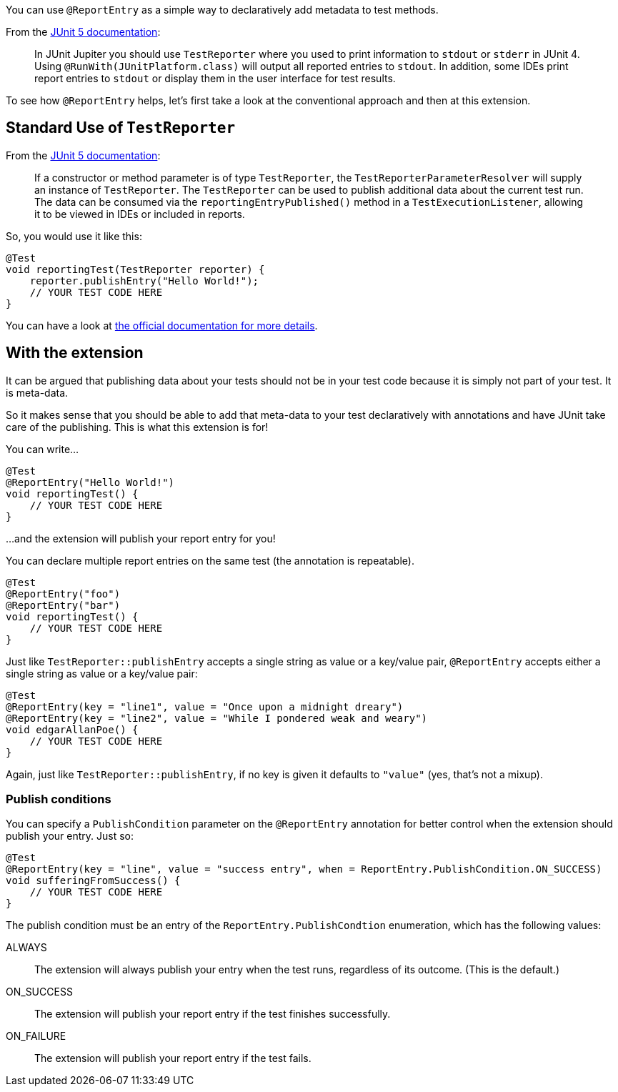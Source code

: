 :page-title: Report entries
:page-description: JUnit Jupiter extension to report with annotations.

You can use `@ReportEntry` as a simple way to declaratively add metadata to test methods.

From the https://https://junit.org/junit5/docs/current/user-guide/#writing-tests-dependency-injection[JUnit 5 documentation]:

> In JUnit Jupiter you should use `TestReporter` where you used to print information to `stdout` or `stderr` in JUnit 4.
> Using `@RunWith(JUnitPlatform.class)` will output all reported entries to `stdout`.
> In addition, some IDEs print report entries to `stdout` or display them in the user interface for test results.

To see how `@ReportEntry` helps, let's first take a look at the conventional approach and then at this extension.

== Standard Use of `TestReporter`

From the https://https://junit.org/junit5/docs/current/user-guide/#writing-tests-dependency-injection[JUnit 5 documentation]:

> If a constructor or method parameter is of type `TestReporter`, the `TestReporterParameterResolver` will supply an instance of `TestReporter`.
> The `TestReporter` can be used to publish additional data about the current test run.
> The data can be consumed via the `reportingEntryPublished()` method in a `TestExecutionListener`, allowing it to be viewed in IDEs or included in reports.

So, you would use it like this:

[source,java]
----
@Test
void reportingTest(TestReporter reporter) {
    reporter.publishEntry("Hello World!");
    // YOUR TEST CODE HERE
}
----

You can have a look at https://junit.org/junit5/docs/current/api/org.junit.jupiter.api/org/junit/jupiter/api/TestReporter.html[the official documentation for more details].

== With the extension

It can be argued that publishing data about your tests should not be in your test code because it is simply not part of your test.
It is meta-data.

So it makes sense that you should be able to add that meta-data to your test declaratively with annotations and have JUnit take care of the publishing.
This is what this extension is for!

You can write...

[source,java]
----
@Test
@ReportEntry("Hello World!")
void reportingTest() {
    // YOUR TEST CODE HERE
}
----

...and the extension will publish your report entry for you!

You can declare multiple report entries on the same test (the annotation is repeatable).

[source,java]
----
@Test
@ReportEntry("foo")
@ReportEntry("bar")
void reportingTest() {
    // YOUR TEST CODE HERE
}
----

Just like `TestReporter::publishEntry` accepts a single string as value or a key/value pair, `@ReportEntry` accepts either a single string as value or a key/value pair:

[source,java]
----
@Test
@ReportEntry(key = "line1", value = "Once upon a midnight dreary")
@ReportEntry(key = "line2", value = "While I pondered weak and weary")
void edgarAllanPoe() {
    // YOUR TEST CODE HERE
}
----

Again, just like `TestReporter::publishEntry`, if no key is given it defaults to `"value"` (yes, that's not a mixup).

=== Publish conditions

You can specify a `PublishCondition` parameter on the `@ReportEntry` annotation for better control when the extension
should publish your entry. Just so:

[source,java]
----
@Test
@ReportEntry(key = "line", value = "success entry", when = ReportEntry.PublishCondition.ON_SUCCESS)
void sufferingFromSuccess() {
    // YOUR TEST CODE HERE
}
----

The publish condition must be an entry of the `ReportEntry.PublishCondtion` enumeration, which has the
following values:

ALWAYS::
The extension will always publish your entry when the test runs, regardless of its outcome.
(This is the default.)

ON_SUCCESS::
The extension will publish your report entry if the test finishes successfully.

ON_FAILURE::
The extension will publish your report entry if the test fails.